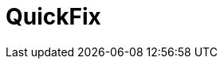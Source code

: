 // Do not edit directly!
// This file was generated by camel-quarkus-maven-plugin:update-extension-doc-page

= QuickFix
:cq-artifact-id: camel-quarkus-quickfix
:cq-artifact-id-base: quickfix
:cq-native-supported: false
:cq-status: Preview
:cq-deprecated: false
:cq-jvm-since: 1.1.0
:cq-native-since: n/a
:cq-camel-part-name: quickfix
:cq-camel-part-title: QuickFix
:cq-camel-part-description: Open a Financial Interchange (FIX) session using an embedded QuickFix/J engine.
:cq-extension-page-title: QuickFix
